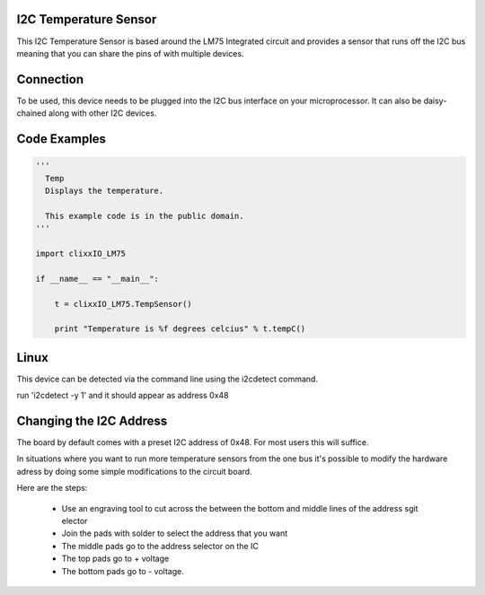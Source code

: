 I2C Temperature Sensor
----------------------

.. image:: images/Temp-Board.png

This I2C Temperature Sensor is based around the LM75 Integrated circuit
and provides a sensor that runs off the I2C bus meaning that you can
share the pins of with multiple devices.

Connection
----------

To be used, this device needs to be plugged into the I2C bus interface on your
microprocessor. It can also be daisy-chained along with other I2C devices.


Code Examples
-------------

.. code-block:: python

    '''
      Temp
      Displays the temperature.

      This example code is in the public domain.
    '''

    import clixxIO_LM75

    if __name__ == "__main__":
    
        t = clixxIO_LM75.TempSensor()

        print "Temperature is %f degrees celcius" % t.tempC()
        
Linux
-----

This device can be detected via the command line using the i2cdetect command.

run 'i2cdetect -y 1' and it should appear as address 0x48

Changing the I2C Address
------------------------

The board by default comes with a preset I2C address of 0x48. For most users
this will suffice.

In situations where you want to run more temperature sensors from the one bus
it's possible to modify the hardware adress by doing some simple modifications
to the circuit board.

Here are the steps:

 - Use an engraving tool to cut across the between the bottom and middle
   lines of the address sgit elector
   
 - Join the pads with solder to select the address that you want
 
 - The middle pads go to the address selector on the IC
 
 - The top pads go to + voltage
 
 - The bottom pads go to - voltage.
 





 

